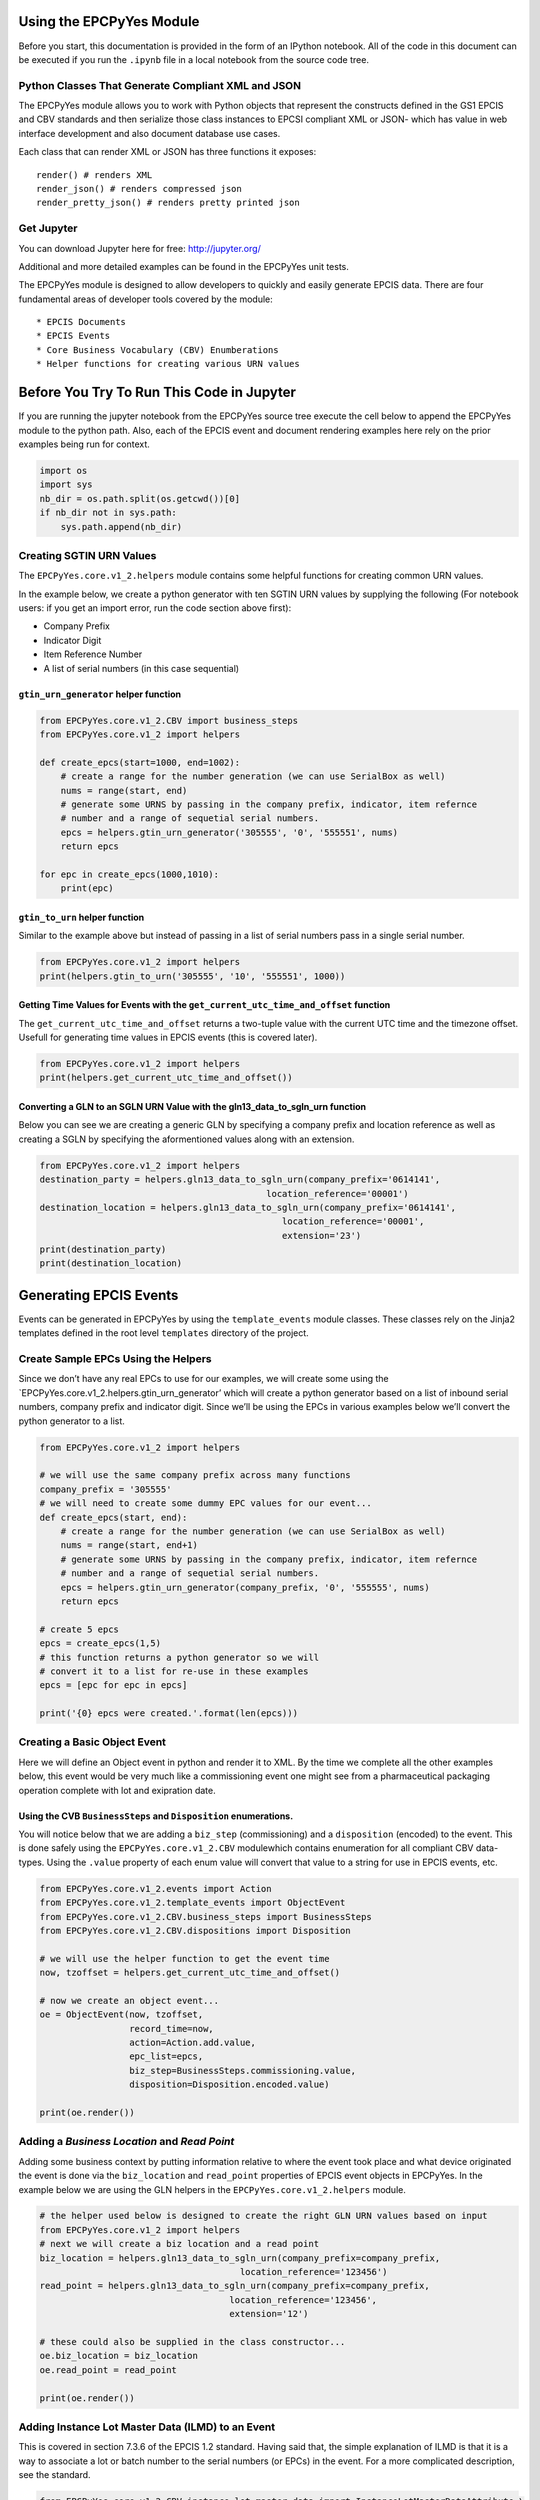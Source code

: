 
Using the EPCPyYes Module
=========================

Before you start, this documentation is provided in the form of an
IPython notebook. All of the code in this document can be executed if
you run the ``.ipynb`` file in a local notebook from the source code
tree.

Python Classes That Generate Compliant XML and JSON
---------------------------------------------------

The EPCPyYes module allows you to work with Python objects that
represent the constructs defined in the GS1 EPCIS and CBV standards and
then serialize those class instances to EPCSI compliant XML or JSON-
which has value in web interface development and also document database
use cases.

Each class that can render XML or JSON has three functions it exposes:

::

    render() # renders XML
    render_json() # renders compressed json
    render_pretty_json() # renders pretty printed json

Get Jupyter
-----------

You can download Jupyter here for free: http://jupyter.org/

Additional and more detailed examples can be found in the EPCPyYes unit
tests.

The EPCPyYes module is designed to allow developers to quickly and
easily generate EPCIS data. There are four fundamental areas of
developer tools covered by the module:

::

    * EPCIS Documents
    * EPCIS Events
    * Core Business Vocabulary (CBV) Enumberations
    * Helper functions for creating various URN values

Before You Try To Run This Code in Jupyter
==========================================

If you are running the jupyter notebook from the EPCPyYes source tree
execute the cell below to append the EPCPyYes module to the python path.
Also, each of the EPCIS event and document rendering examples here rely
on the prior examples being run for context.

.. code:: ipython3

    import os
    import sys
    nb_dir = os.path.split(os.getcwd())[0]
    if nb_dir not in sys.path:
        sys.path.append(nb_dir)

Creating SGTIN URN Values
-------------------------

The ``EPCPyYes.core.v1_2.helpers`` module contains some helpful
functions for creating common URN values.

In the example below, we create a python generator with ten SGTIN URN
values by supplying the following (For notebook users: if you get an
import error, run the code section above first):

-  Company Prefix
-  Indicator Digit
-  Item Reference Number
-  A list of serial numbers (in this case sequential)

``gtin_urn_generator`` helper function
~~~~~~~~~~~~~~~~~~~~~~~~~~~~~~~~~~~~~~

.. code:: ipython3

    from EPCPyYes.core.v1_2.CBV import business_steps
    from EPCPyYes.core.v1_2 import helpers
    
    def create_epcs(start=1000, end=1002):
        # create a range for the number generation (we can use SerialBox as well)
        nums = range(start, end)
        # generate some URNS by passing in the company prefix, indicator, item refernce
        # number and a range of sequetial serial numbers.
        epcs = helpers.gtin_urn_generator('305555', '0', '555551', nums)
        return epcs
    
    for epc in create_epcs(1000,1010):
        print(epc)

``gtin_to_urn`` helper function
~~~~~~~~~~~~~~~~~~~~~~~~~~~~~~~

Similar to the example above but instead of passing in a list of serial
numbers pass in a single serial number.

.. code:: ipython3

    from EPCPyYes.core.v1_2 import helpers
    print(helpers.gtin_to_urn('305555', '10', '555551', 1000))

Getting Time Values for Events with the ``get_current_utc_time_and_offset`` function
~~~~~~~~~~~~~~~~~~~~~~~~~~~~~~~~~~~~~~~~~~~~~~~~~~~~~~~~~~~~~~~~~~~~~~~~~~~~~~~~~~~~

The ``get_current_utc_time_and_offset`` returns a two-tuple value with
the current UTC time and the timezone offset. Usefull for generating
time values in EPCIS events (this is covered later).

.. code:: ipython3

    from EPCPyYes.core.v1_2 import helpers
    print(helpers.get_current_utc_time_and_offset())

Converting a GLN to an SGLN URN Value with the gln13_data_to_sgln_urn function
~~~~~~~~~~~~~~~~~~~~~~~~~~~~~~~~~~~~~~~~~~~~~~~~~~~~~~~~~~~~~~~~~~~~~~~~~~~~~~

Below you can see we are creating a generic GLN by specifying a company
prefix and location reference as well as creating a SGLN by specifying
the aformentioned values along with an extension.

.. code:: ipython3

    from EPCPyYes.core.v1_2 import helpers
    destination_party = helpers.gln13_data_to_sgln_urn(company_prefix='0614141',
                                               location_reference='00001')
    destination_location = helpers.gln13_data_to_sgln_urn(company_prefix='0614141',
                                                  location_reference='00001',
                                                  extension='23')
    print(destination_party)
    print(destination_location)

Generating EPCIS Events
=======================

Events can be generated in EPCPyYes by using the ``template_events``
module classes. These classes rely on the Jinja2 templates defined in
the root level ``templates`` directory of the project.

Create Sample EPCs Using the Helpers
------------------------------------

Since we don’t have any real EPCs to use for our examples, we will
create some using the \`EPCPyYes.core.v1_2.helpers.gtin_urn_generator’
which will create a python generator based on a list of inbound serial
numbers, company prefix and indicator digit. Since we’ll be using the
EPCs in various examples below we’ll convert the python generator to a
list.

.. code:: ipython3

    from EPCPyYes.core.v1_2 import helpers
    
    # we will use the same company prefix across many functions
    company_prefix = '305555'
    # we will need to create some dummy EPC values for our event...
    def create_epcs(start, end):
        # create a range for the number generation (we can use SerialBox as well)
        nums = range(start, end+1)
        # generate some URNS by passing in the company prefix, indicator, item refernce
        # number and a range of sequetial serial numbers.
        epcs = helpers.gtin_urn_generator(company_prefix, '0', '555555', nums)
        return epcs
    
    # create 5 epcs
    epcs = create_epcs(1,5)
    # this function returns a python generator so we will
    # convert it to a list for re-use in these examples
    epcs = [epc for epc in epcs]
    
    print('{0} epcs were created.'.format(len(epcs)))

Creating a Basic Object Event
-----------------------------

Here we will define an Object event in python and render it to XML. By
the time we complete all the other examples below, this event would be
very much like a commissioning event one might see from a pharmaceutical
packaging operation complete with lot and exipration date.

Using the CVB ``BusinessSteps`` and ``Disposition`` enumerations.
~~~~~~~~~~~~~~~~~~~~~~~~~~~~~~~~~~~~~~~~~~~~~~~~~~~~~~~~~~~~~~~~~

You will notice below that we are adding a ``biz_step`` (commissioning)
and a ``disposition`` (encoded) to the event. This is done safely using
the ``EPCPyYes.core.v1_2.CBV`` modulewhich contains enumeration for all
compliant CBV data-types. Using the ``.value`` property of each enum
value will convert that value to a string for use in EPCIS events, etc.

.. code:: ipython3

    from EPCPyYes.core.v1_2.events import Action
    from EPCPyYes.core.v1_2.template_events import ObjectEvent
    from EPCPyYes.core.v1_2.CBV.business_steps import BusinessSteps
    from EPCPyYes.core.v1_2.CBV.dispositions import Disposition
    
    # we will use the helper function to get the event time
    now, tzoffset = helpers.get_current_utc_time_and_offset()
    
    # now we create an object event...
    oe = ObjectEvent(now, tzoffset,
                     record_time=now,
                     action=Action.add.value,
                     epc_list=epcs,
                     biz_step=BusinessSteps.commissioning.value,
                     disposition=Disposition.encoded.value)
    
    print(oe.render())

Adding a *Business Location* and *Read Point*
---------------------------------------------

Adding some business context by putting information relative to where
the event took place and what device originated the event is done via
the ``biz_location`` and ``read_point`` properties of EPCIS event
objects in EPCPyYes. In the example below we are using the GLN helpers
in the ``EPCPyYes.core.v1_2.helpers`` module.

.. code:: ipython3

    # the helper used below is designed to create the right GLN URN values based on input
    from EPCPyYes.core.v1_2 import helpers
    # next we will create a biz location and a read point
    biz_location = helpers.gln13_data_to_sgln_urn(company_prefix=company_prefix,
                                          location_reference='123456')
    read_point = helpers.gln13_data_to_sgln_urn(company_prefix=company_prefix,
                                        location_reference='123456',
                                        extension='12')
    
    # these could also be supplied in the class constructor...
    oe.biz_location = biz_location
    oe.read_point = read_point
    
    print(oe.render())

Adding Instance Lot Master Data (ILMD) to an Event
--------------------------------------------------

This is covered in section 7.3.6 of the EPCIS 1.2 standard. Having said
that, the simple explanation of ILMD is that it is a way to associate a
lot or batch number to the serial numbers (or EPCs) in the event. For a
more complicated description, see the standard.

.. code:: ipython3

    from EPCPyYes.core.v1_2.CBV.instance_lot_master_data import InstanceLotMasterDataAttribute,\
        LotLevelAttributeName, ItemLevelAttributeName
    
    # lets create some lot and expiration data for event
    ilmd = [
        InstanceLotMasterDataAttribute(
            name=LotLevelAttributeName.itemExpirationDate,
            value='2015-12-31'),
        InstanceLotMasterDataAttribute(
            name=ItemLevelAttributeName.lotNumber.value,
            value='DL232')
    ]
    
    # assign the property and that's it
    oe.ilmd = ilmd
    
    print(oe.render())
    # try pretty json
    print(oe.render_pretty_json())

Adding Source and Destination Data to an Event
----------------------------------------------

Here we are adding source and destination data to an event using the CVB
values created for this task. The source and destination lists can be
added to any EPCIS event. *Source/Destination types* are covered in
section 7.4 of the *CBV 1.2* standard.

.. code:: ipython3

    from EPCPyYes.core.v1_2.CBV.source_destination import SourceDestinationTypes
    from EPCPyYes.core.v1_2.events import Source, Destination
    
    dest_company_prefix = '309999'
    # next we will create a biz location and a read point using the helpers...
    # you can do this manually if you want...
    owner_gln = helpers.gln13_data_to_sgln_urn(company_prefix=dest_company_prefix,
                                          location_reference='111111')
    owner_location_gln = helpers.gln13_data_to_sgln_urn(company_prefix=dest_company_prefix,
                                        location_reference='111111',
                                        extension='233')
    
    
    # let's create a source list using the biz_location and read_point values just as an example
    # any GLN could be used here to signify who owns the product and where it is located. 
    source_list = [
        Source(SourceDestinationTypes.possessing_party.value,
               biz_location),
        Source(SourceDestinationTypes.location.value, read_point)
    ]
    
    destination_list = [
        Destination(SourceDestinationTypes.owning_party.value, owner_gln),
        Destination(SourceDestinationTypes.location.value, owner_location_gln)
    ]
    
    oe.source_list = source_list
    oe.destination_list = destination_list
    
    print(oe.render())
    print(oe.render_json())

Creating an Aggregation Event
-----------------------------

.. code:: ipython3

    from EPCPyYes.core.v1_2 import helpers
    from EPCPyYes.core.v1_2.events import Source, Action
    from EPCPyYes.core.v1_2.template_events import AggregationEvent
    from EPCPyYes.core.v1_2.CBV import business_steps
    from EPCPyYes.core.v1_2.CBV.business_steps import BusinessSteps
    from EPCPyYes.core.v1_2.CBV.source_destination import SourceDestinationTypes
    from EPCPyYes.core.v1_2.CBV.dispositions import Disposition
    from EPCPyYes.core.v1_2.CBV.instance_lot_master_data import InstanceLotMasterDataAttribute,\
        LotLevelAttributeName, ItemLevelAttributeName
    
    # we will use the same company prefix across many functions
    company_prefix = '305555'
    
    # create a parent EPC to pack our child EPC values into
    # (note the different indicator)
    parent_epc = helpers.gtin_to_urn(company_prefix, indicator=3,
                                     item_reference='555555',
                                     serial_number='1')
    
    # now we create an object event...
    ae = AggregationEvent(
        event_time=now, event_timezone_offset=tzoffset,
        record_time=now, action=Action.add.value, parent_id=parent_epc,
        child_epcs=epcs,
        biz_step=BusinessSteps.packing.value,
        disposition=Disposition.container_closed.value,
        read_point=read_point,biz_location=biz_location
    )
    
    print(ae.render())

Adding a Transaction Event
--------------------------

Below we will add a transaction event that mimics a *shipping* event in
EPCIS. The end result of the combined examples in this notebook will be
a full EPCIS lot notification that would be typical in a pharmaceutical
manufacturing environment with the following data (to review):

::

    * Object Event with Commissioning of Prodcut IDs
    * Aggregation Event of type ADD showing how goods were packaged together
    * Transaction Event of type ADD showing that the goods were shipped from one location to another

.. code:: ipython3

    from EPCPyYes.core.v1_2.CBV.business_transactions import BusinessTransactionType
    from EPCPyYes.core.v1_2.CBV.helpers import make_trade_item_master_data_urn
    from EPCPyYes.core.v1_2.template_events import TransactionEvent
    from EPCPyYes.core.v1_2.events import BusinessTransaction
    
    disposition = Disposition.in_transit.value
    biz_step = BusinessSteps.shipping.value
    
    #here we create a business transaction to add to the events business transaction list.
    biz_transaction_list = [
        BusinessTransaction(
            'urn:epc:id:gdti:0614141.06012.1234', 
            type=BusinessTransactionType.Purchase_Order
        )
    ]
    # We will use the other biz location and read point data, etc. from the 
    # examples above.
    te = TransactionEvent(now, tzoffset, now, 
                          action=Action.add.value,
                          parent_id=parent_epc, 
                          biz_location=biz_location, 
                          read_point=read_point,
                          source_list=source_list,
                          destination_list=destination_list,
                          biz_step=biz_step, 
                          disposition=disposition,
                          business_transaction_list=biz_transaction_list
                         )
    print(te.render())
    print(oe.render_json())

Creating a Quantity List
------------------------

EPCIS events allow you to specify a quantity list to express the
presence of items in an event that are not identified via a unique id.
We will add a ``quantity_list`` to our event to express that there were
5 identifiable trade items shipped of a certain weight.

.. code:: ipython3

    from EPCPyYes.core.v1_2.events import QuantityElement
    from EPCPyYes.core.v1_2.CBV.helpers import make_trade_item_master_data_urn
    
    # This helper function will create the proper trade
    # item master date URN value for us using the company
    # prefix, indicator and item reference.
    trade_item = make_trade_item_master_data_urn('305555', '0',
                                                '555555')
    
    quantity_list = [
        QuantityElement(epc_class=trade_item, quantity=5),
        QuantityElement(epc_class=trade_item, quantity=14.5,
                       uom='LB')]
    
    te.quantity_list = quantity_list
    print(te.render())
    print(oe.render_json())

Using the New EventID and ErrorDeclaration
==========================================

Before we create our TransformationEvent (see below) we’ll use the new
features of EPCIS 1.2 to create a unique identifier for our event and
also add an ErrorDeclaration that contains info with regards to the
(albeit fictional) EPCIS events that the ErrorDeclaration claims to have
the error fixed by.

.. code:: ipython3

    import uuid
    from datetime import datetime
    from EPCPyYes.core.v1_2.events import ErrorDeclaration
    from EPCPyYes.core.v1_2.CBV import error_reasons
    
    # here we create a new error declaration using the CBV error reasons
    # along with the current time and some fake corrective event ids 
    # to use as an example
    error_declaration = ErrorDeclaration(
        declaration_time = datetime.utcnow().isoformat(),
        reason=error_reasons.ErrorReason.incorrect_data.value,
        corrective_event_ids=[str(uuid.uuid4()), str(uuid.uuid4())]
    )
    # here we create a new event id by using a UUID 4
    event_id = str(uuid.uuid4())


Add a Transformation Event
==========================

Next we will add a transformation event that shows how some EPC values
were repacked into new EPC values.

.. code:: ipython3

    import uuid
    from EPCPyYes.core.v1_2.template_events import TransformationEvent
    
    #lets create a custom ilmd for the transformation event
    ilmd = [
        InstanceLotMasterDataAttribute(
            name=LotLevelAttributeName.itemExpirationDate,
            value='2015-12-31'),
        InstanceLotMasterDataAttribute(
            name=ItemLevelAttributeName.lotNumber.value,
            value='DL232')
    ]
    
    #next we will create an input and ouput quantity list that
    #shows a different count but the same weight
    input_quantity_list = [
                QuantityElement(epc_class=trade_item, quantity=100, uom='EA'),
                QuantityElement(epc_class=trade_item, quantity=94.3,
                                uom='LB')]
    output_quantity_list = [
        QuantityElement(epc_class=trade_item, quantity=10, uom='EA'),
        QuantityElement(epc_class=trade_item, quantity=94.3,
                        uom='LB')]
    
    # we will create a list of 100 for input
    epcs = create_epcs(2000,2099)
    # this function returns a python generator so we will
    # convert it to a list for re-use in this example since
    # the event will be rendered twice
    input_epcs = [epc for epc in epcs]
    # and a list of 10 for the output
    epcs = create_epcs(2100,2109)
    # this function returns a python generator so we will
    # convert it to a list for re-use in this example since
    # the event will be rendered twice
    output_epcs = [epc for epc in epcs]
    
    #while it's not realistic, we can use the rest of the business transaction, source,
    #destination lists, etc to keep the code to a minimum...
    
    tx_event = TransformationEvent(
        now, tzoffset, record_time=now,
        input_epc_list=input_epcs,
        input_quantity_list=input_quantity_list,
        output_epc_list=output_epcs,
        output_quantity_list=output_quantity_list,
        transformation_id=str(uuid.uuid4()),
        biz_step=BusinessSteps.repackaging.value,
        disposition=Disposition.returned.value,
        read_point=read_point,
        biz_location=biz_location,
        business_transaction_list=biz_transaction_list,
        source_list=source_list,
        destination_list=destination_list,
        ilmd=ilmd,
        event_id=event_id,
        error_declaration=error_declaration
    )
    
    print(tx_event.render())

Create a Standard Business Document Header
==========================================

If you’d like to include a SBDH header in your document to denote who
the document is from and where it is going, you’ll add a document
header.

Create sender and receiver partner ids
--------------------------------------

First we will create the partner ids for sender and receiver. For most
EPCIS event documents, it is common to just use the SGLN of each party.
The examples below will do more than this, but they are only examples
intended to show how to use each field/element/value in the header.

.. code:: ipython3

    from EPCPyYes.core.SBDH import template_sbdh
    from EPCPyYes.core.SBDH import sbdh
    
    sender_partner_id = sbdh.PartnerIdentification(
        authority='SGLN',
        value='urn:epc:id:sgln:039999.999999.0'
    )
    receiver_partner_id = sbdh.PartnerIdentification(
        authority='SGLN',
        value='urn:epc:id:sgln:039999.111111.0'
    )


Create the Partner Instances for Sender and Reciever
----------------------------------------------------

So below we will create two partners and set one to have a
``partner_type`` of *Sender* and the other to have one of *Receiver*. In
addition, we use the **optional** contact info properties of the
``Partner`` class to specify things like email, phone number, contact
name, etc.

.. code:: ipython3

    sender = sbdh.Partner(
        partner_type=sbdh.PartnerType.SENDER,
        partner_id=sender_partner_id,
        contact='John Smith',
        telephone_number='555-555-5555',
        email_address='john.smith@pharma.local',
        contact_type_identifier='Seller'
    )
    receiver = sbdh.Partner(
        partner_type=sbdh.PartnerType.RECEIVER,
        partner_id=receiver_partner_id,
        contact='Joe Blow',
        telephone_number='555-555-2222',
        email_address='joe.blow@distributor.local',
        contact_type_identifier='Buyer'
    )


Create the Document Identification and Header Class Instances
-------------------------------------------------------------

So the SBDH requires a specific ``DocumentIdentification`` element with
required values. Some optional values that you can supply are the
``instance_identifier`` which is a unique value that identifies the
document- the default value for this is a UUID4. Another optional value
you can supply is the created date and time in ISO format- the default
for this is the current date and time in ISO using UTC timezone info.

.. code:: ipython3

    document_identification = sbdh.DocumentIdentification(
        creation_date_and_time=datetime.now().isoformat(),
        document_type=sbdh.DocumentType.EVENTS
    )
    header = template_sbdh.StandardBusinessDocumentHeader(
        document_identification=document_identification,
        partners=[sender, receiver]
    )
    print(header.render())
    print(header.render_json())

Adding The Header and Events to an EPCIS Document
=================================================

To execute this code in Jupyter, make sure you have run the code in the
prior example.

EPCISDocument Class
-------------------

The first type of document class is the ``EPCISDocument`` and, as you
can see below, it has a 4 lists you intialize the object with that
contain object, aggregation, transaction and transformation event lists.
Each of those event types will always be rendered in that order if you
use this class…which is usually fine.

EPCISEventListDocument
----------------------

If you need to directly control the order of events in a document, use
the ``EPCISEventListDocument`` which allows you to pass in a list of any
type event in any order. Each event will be rendered in the order in
which it sits in the list.

Creating and EPCIS Document and adding events to it in EPCPyYes if
fairly simple:

.. code:: ipython3

    from EPCPyYes.core.v1_2.template_events import EPCISDocument, EPCISEventListDocument
    
    #event types strictly ordered
    epc_doc = EPCISDocument(header=header, object_events=[oe], aggregation_events=[ae],
                            transaction_events=[te], transformation_events=[tx_event])
    
    #events ordered as they appear in the list
    epc_doc_2 = EPCISEventListDocument(template_events=[te, oe, ae, tx_event], header=header)
    
    print(epc_doc.render())
    print('\n'*5)
    print(epc_doc_2.render())
    
    # as with all the template_event classes, you can render to JSON as well...
    print(epc_doc_2.render_json())

